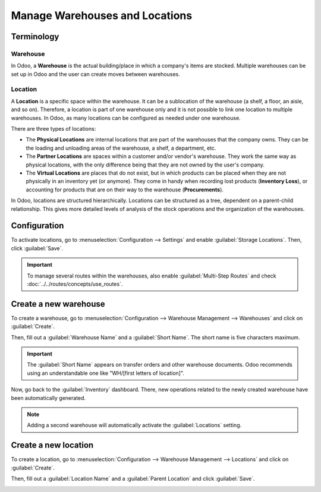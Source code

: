 ===============================
Manage Warehouses and Locations
===============================

Terminology
===========

Warehouse
---------

In Odoo, a **Warehouse** is the actual building/place in which a company's items are stocked.
Multiple warehouses can be set up in Odoo and the user can create moves between warehouses.

.. _inventory/management/difference-warehouse-location:

Location
--------

A **Location** is a specific space within the warehouse. It can be a sublocation of the warehouse
(a shelf, a floor, an aisle, and so on). Therefore, a location is part of one warehouse only and it
is not possible to link one location to multiple warehouses. In Odoo, as many locations can be
configured as needed under one warehouse.

There are three types of locations:

- The **Physical Locations** are internal locations that are part of the warehouses that the
  company owns. They can be the loading and unloading areas of the warehouse, a shelf, a department,
  etc.

- The **Partner Locations** are spaces within a customer and/or vendor's warehouse. They work the
  same way as physical locations, with the only difference being that they are not owned by the
  user's company.

- The **Virtual Locations** are places that do not exist, but in which products can be placed when
  they are not physically in an inventory yet (or anymore). They come in handy when recording lost
  products (**Inventory Loss**), or accounting for products that are on their way to the warehouse
  (**Procurements**).

In Odoo, locations are structured hierarchically. Locations can be structured as a tree, dependent
on a parent-child relationship. This gives more detailed levels of analysis of the stock operations
and the organization of the warehouses.

Configuration
=============

To activate locations, go to :menuselection:`Configuration --> Settings` and enable
:guilabel:`Storage Locations`. Then, click :guilabel:`Save`.

.. image:: warehouses_locations/storage-location-warehouse-setting.png
   :align: center
   :alt: Enable the storage location feature in Odoo Inventory settings.

.. important::
   To manage several routes within the warehouses, also enable :guilabel:`Multi-Step Routes` and
   check :doc:`../../routes/concepts/use_routes`.

Create a new warehouse
======================

To create a warehouse, go to :menuselection:`Configuration --> Warehouse Management --> Warehouses`
and click on :guilabel:`Create`.

Then, fill out a :guilabel:`Warehouse Name` and a :guilabel:`Short Name`. The short name is five
characters maximum.

.. image:: warehouses_locations/create-new-warehouse.png
   :align: center
   :alt: Short name field of a warehouse on Odoo Inventory.

.. important::
   The :guilabel:`Short Name` appears on transfer orders and other warehouse documents. Odoo
   recommends using an understandable one like "WH/[first letters of location]".

Now, go back to the :guilabel:`Inventory` dashboard. There, new operations related to the newly
created warehouse have been automatically generated.

.. image:: warehouses_locations/new-transfer-types.png
   :align: center
   :alt: Inventory app dashboard displaying new transfer types for the recently created warehouse.

.. note::
   Adding a second warehouse will automatically activate the :guilabel:`Locations` setting.

Create a new location
=====================

To create a location, go to :menuselection:`Configuration --> Warehouse Management --> Locations`
and click on :guilabel:`Create`.

Then, fill out a :guilabel:`Location Name` and a :guilabel:`Parent Location` and click
:guilabel:`Save`.

.. image:: warehouses_locations/create-new-location.png
   :align: center
   :alt: Create a new warehouse location in Odoo Inventory.
